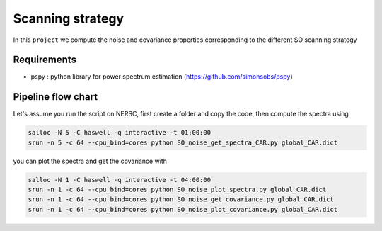 **************************
Scanning strategy
**************************

In this ``project`` we compute the noise and covariance properties corresponding to the different SO scanning strategy


Requirements
============

* pspy : python library for power spectrum estimation (https://github.com/simonsobs/pspy)


Pipeline flow chart
===================


Let's assume you run the script on NERSC, first create a folder and copy the code, then compute the spectra using


.. code:: shell

    salloc -N 5 -C haswell -q interactive -t 01:00:00
    srun -n 5 -c 64 --cpu_bind=cores python SO_noise_get_spectra_CAR.py global_CAR.dict
    
you can plot the spectra and get the covariance with

.. code:: shell

    salloc -N 1 -C haswell -q interactive -t 04:00:00
    srun -n 1 -c 64 --cpu_bind=cores python SO_noise_plot_spectra.py global_CAR.dict
    srun -n 1 -c 64 --cpu_bind=cores python SO_noise_get_covariance.py global_CAR.dict
    srun -n 1 -c 64 --cpu_bind=cores python SO_noise_plot_covariance.py global_CAR.dict

